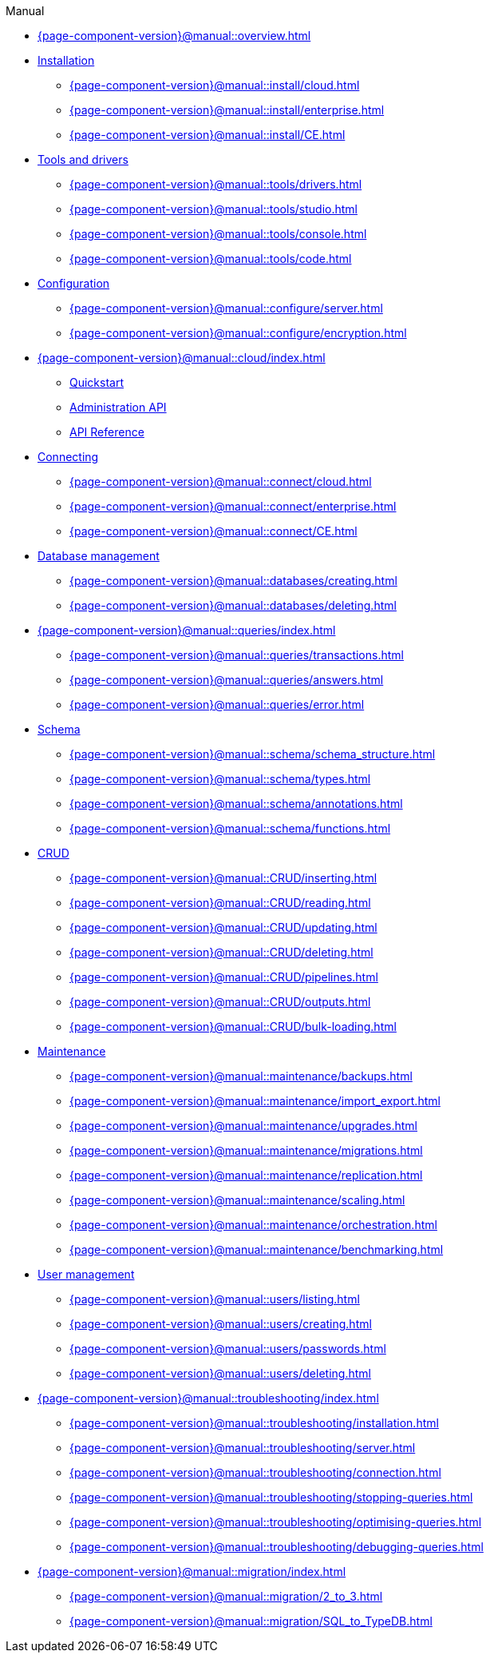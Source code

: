 .Manual

* xref:{page-component-version}@manual::overview.adoc[]

* xref:{page-component-version}@manual::install/index.adoc[Installation]
** xref:{page-component-version}@manual::install/cloud.adoc[]
** xref:{page-component-version}@manual::install/enterprise.adoc[]
** xref:{page-component-version}@manual::install/CE.adoc[]

* xref:{page-component-version}@manual::tools/index.adoc[Tools and drivers]
** xref:{page-component-version}@manual::tools/drivers.adoc[]
** xref:{page-component-version}@manual::tools/studio.adoc[]
** xref:{page-component-version}@manual::tools/console.adoc[]
** xref:{page-component-version}@manual::tools/code.adoc[]

* xref:{page-component-version}@manual::configure/index.adoc[Configuration]
** xref:{page-component-version}@manual::configure/server.adoc[]
** xref:{page-component-version}@manual::configure/encryption.adoc[]

* xref:{page-component-version}@manual::cloud/index.adoc[]
** xref:{page-component-version}@manual::cloud/quickstart.adoc[Quickstart]
** xref:{page-component-version}@manual::cloud/api/index.adoc[Administration API]
** xref:{page-component-version}@manual::cloud/api/reference.adoc[API Reference]

* xref:{page-component-version}@manual::connect/index.adoc[Connecting]
** xref:{page-component-version}@manual::connect/cloud.adoc[]
** xref:{page-component-version}@manual::connect/enterprise.adoc[]
** xref:{page-component-version}@manual::connect/CE.adoc[]

* xref:{page-component-version}@manual::databases/index.adoc[Database management]
** xref:{page-component-version}@manual::databases/creating.adoc[]
** xref:{page-component-version}@manual::databases/deleting.adoc[]

* xref:{page-component-version}@manual::queries/index.adoc[]
** xref:{page-component-version}@manual::queries/transactions.adoc[]
** xref:{page-component-version}@manual::queries/answers.adoc[]
** xref:{page-component-version}@manual::queries/error.adoc[]

* xref:{page-component-version}@manual::schema/index.adoc[Schema]
** xref:{page-component-version}@manual::schema/schema_structure.adoc[]
** xref:{page-component-version}@manual::schema/types.adoc[]
** xref:{page-component-version}@manual::schema/annotations.adoc[]
** xref:{page-component-version}@manual::schema/functions.adoc[]

* xref:{page-component-version}@manual::CRUD/index.adoc[CRUD]
** xref:{page-component-version}@manual::CRUD/inserting.adoc[]
** xref:{page-component-version}@manual::CRUD/reading.adoc[]
** xref:{page-component-version}@manual::CRUD/updating.adoc[]
** xref:{page-component-version}@manual::CRUD/deleting.adoc[]
** xref:{page-component-version}@manual::CRUD/pipelines.adoc[]
** xref:{page-component-version}@manual::CRUD/outputs.adoc[]
** xref:{page-component-version}@manual::CRUD/bulk-loading.adoc[]

* xref:{page-component-version}@manual::maintenance/index.adoc[Maintenance]
** xref:{page-component-version}@manual::maintenance/backups.adoc[]
** xref:{page-component-version}@manual::maintenance/import_export.adoc[]
** xref:{page-component-version}@manual::maintenance/upgrades.adoc[]
** xref:{page-component-version}@manual::maintenance/migrations.adoc[]
** xref:{page-component-version}@manual::maintenance/replication.adoc[]
** xref:{page-component-version}@manual::maintenance/scaling.adoc[]
** xref:{page-component-version}@manual::maintenance/orchestration.adoc[]
** xref:{page-component-version}@manual::maintenance/benchmarking.adoc[]

* xref:{page-component-version}@manual::users/index.adoc[User management]
** xref:{page-component-version}@manual::users/listing.adoc[]
** xref:{page-component-version}@manual::users/creating.adoc[]
** xref:{page-component-version}@manual::users/passwords.adoc[]
** xref:{page-component-version}@manual::users/deleting.adoc[]

* xref:{page-component-version}@manual::troubleshooting/index.adoc[]
** xref:{page-component-version}@manual::troubleshooting/installation.adoc[]
** xref:{page-component-version}@manual::troubleshooting/server.adoc[]
** xref:{page-component-version}@manual::troubleshooting/connection.adoc[]
** xref:{page-component-version}@manual::troubleshooting/stopping-queries.adoc[]
** xref:{page-component-version}@manual::troubleshooting/optimising-queries.adoc[]
** xref:{page-component-version}@manual::troubleshooting/debugging-queries.adoc[]

* xref:{page-component-version}@manual::migration/index.adoc[]
** xref:{page-component-version}@manual::migration/2_to_3.adoc[]
** xref:{page-component-version}@manual::migration/SQL_to_TypeDB.adoc[]
